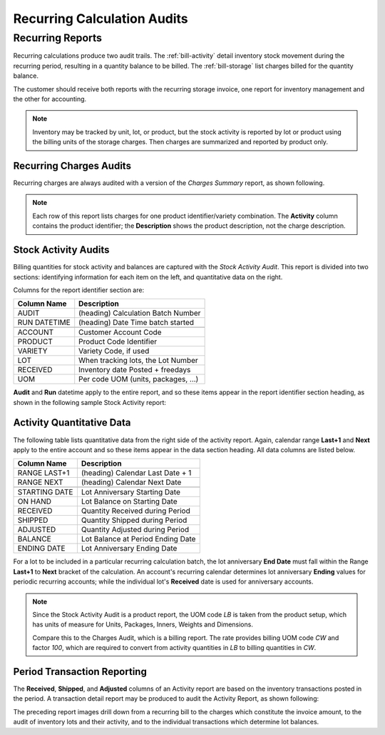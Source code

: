 .. _bill-recur-audit:

#############################
Recurring Calculation Audits
#############################

Recurring Reports
=============================

Recurring calculations produce two audit trails. The :ref:`bill-activity` 
detail inventory stock movement during the recurring period, resulting in a 
quantity balance to be billed. The :ref:`bill-storage` list charges billed for
the quantity balance.

The customer should receive both reports with the recurring storage invoice, 
one report for inventory management and the other for accounting.

.. note::
   Inventory may be tracked by unit, lot, or product, but the stock activity is 
   reported by lot or product using the billing units of the storage charges. 
   Then charges are summarized and reported by product only.

.. _bill-storage:

Recurring Charges Audits
-----------------------------

Recurring charges are always audited with a version of the *Charges Summary* 
report, as shown following. 

.. image:: _images/audit-recurring.png

.. note::
   Each row of this report lists charges for one product identifier/variety 
   combination. The **Activity** column contains the product identifier; the
   **Description** shows the product description, not the charge description. 

.. _bill-activity:

Stock Activity Audits
-----------------------------

Billing quantities for stock activity and balances are captured with the 
*Stock Activity Audit*. This report is divided into two sections: identifying 
information for each item on the left, and quantitative data on the right.

Columns for the report identifier section are:

+-----------------+------------------------------------+
| Column Name     | Description                        |
+=================+====================================+
| AUDIT           | (heading) Calculation Batch Number |
+-----------------+------------------------------------+
| RUN DATETIME    | (heading) Date Time batch started  |
+-----------------+------------------------------------+
+-----------------+------------------------------------+
| ACCOUNT         | Customer Account Code              |
+-----------------+------------------------------------+ 
| PRODUCT         | Product Code Identifier            |
+-----------------+------------------------------------+
| VARIETY         | Variety Code, if used              |
+-----------------+------------------------------------+
| LOT             | When tracking lots, the Lot Number |
+-----------------+------------------------------------+
| RECEIVED        | Inventory date Posted + freedays   |
+-----------------+------------------------------------+
| UOM             | Per code UOM (units, packages, ...)|
+-----------------+------------------------------------+

**Audit** and **Run** datetime apply to the entire report, and so these items 
appear in the report identifier section heading, as shown in the following 
sample Stock Activity report:

.. image:: _images/audit-activity.png

Activity Quantitative Data
-----------------------------

The following table lists quantitative data from the right side of the activity
report. Again, calendar range **Last+1** and **Next** apply to the entire 
account and so these items appear in the data section heading. All data columns 
are listed below.

+-----------------+------------------------------------+
| Column Name     | Description                        |
+=================+====================================+
| RANGE LAST+1    | (heading) Calendar Last Date + 1   |
+-----------------+------------------------------------+
| RANGE NEXT      | (heading) Calendar Next Date       |
+-----------------+------------------------------------+
+-----------------+------------------------------------+
| STARTING DATE   | Lot Anniversary Starting Date      |
+-----------------+------------------------------------+ 
| ON HAND         | Lot Balance on Starting Date       |
+-----------------+------------------------------------+
| RECEIVED        | Quantity Received during Period    |
+-----------------+------------------------------------+
| SHIPPED         | Quantity Shipped during Period     |
+-----------------+------------------------------------+
| ADJUSTED        | Quantity Adjusted during Period    |
+-----------------+------------------------------------+
| BALANCE         | Lot Balance at Period Ending Date  |
+-----------------+------------------------------------+
| ENDING DATE     | Lot Anniversary Ending Date        |
+-----------------+------------------------------------+

For a lot to be included in a particular recurring calculation batch, the lot 
anniversary **End Date** must fall within the Range **Last+1** to **Next** 
bracket of the calculation. An account's recurring calendar determines lot 
anniversary **Ending** values for periodic recurring accounts; while the 
individual lot's **Received** date is used for anniversary accounts. 

.. note:: 
   Since the Stock Activity Audit is a product report, the UOM code *LB* is 
   taken from the product setup, which has units of measure for Units, 
   Packages, Inners, Weights and Dimensions. 

   Compare this to the Charges Audit, which is a billing report. The rate 
   provides billing UOM code *CW* and factor *100*, which are required to 
   convert from activity quantities in *LB* to billing quantities in *CW*. 

Period Transaction Reporting
-----------------------------

The **Received**, **Shipped**, and **Adjusted** columns of an Activity report 
are based on the inventory transactions posted in the period. A transaction 
detail report may be produced to audit the Activity Report, as shown following: 

.. image:: _images/audit-transactions.png

The preceding report images drill down from a recurring bill to the charges 
which constitute the invoice amount, to the audit of inventory lots and their 
activity, and to the individual transactions which determine lot balances.
